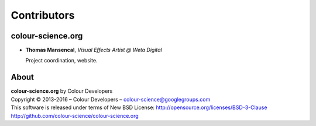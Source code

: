 Contributors
============

colour-science.org
------------------

-   **Thomas Mansencal**, *Visual Effects Artist @ Weta Digital*

    Project coordination, website.
    
About
-----

| **colour-science.org** by Colour Developers
| Copyright © 2013-2016 – Colour Developers – `colour-science@googlegroups.com <colour-science@googlegroups.com>`_
| This software is released under terms of New BSD License: http://opensource.org/licenses/BSD-3-Clause
| `http://github.com/colour-science/colour-science.org <http://github.com/colour-science/colour-science.org>`_
